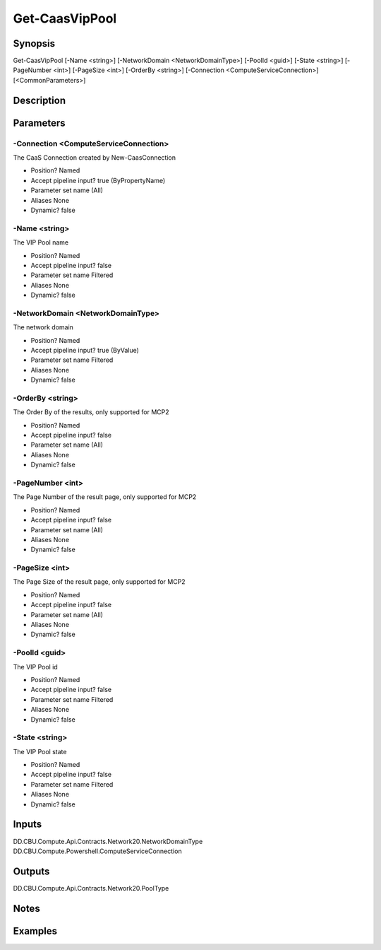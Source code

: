 ﻿
Get-CaasVipPool
===================

Synopsis
--------

.. code-block:: powershell
    
    
Get-CaasVipPool [-Name <string>] [-NetworkDomain <NetworkDomainType>] [-PoolId <guid>] [-State <string>] [-PageNumber <int>] [-PageSize <int>] [-OrderBy <string>] [-Connection <ComputeServiceConnection>] [<CommonParameters>]





Description
-----------



Parameters
----------




-Connection <ComputeServiceConnection>
~~~~~~~~~

The CaaS Connection created by New-CaasConnection

* Position?                    Named
* Accept pipeline input?       true (ByPropertyName)
* Parameter set name           (All)
* Aliases                      None
* Dynamic?                     false





-Name <string>
~~~~~~~~~

The VIP Pool name

* Position?                    Named
* Accept pipeline input?       false
* Parameter set name           Filtered
* Aliases                      None
* Dynamic?                     false





-NetworkDomain <NetworkDomainType>
~~~~~~~~~

The network domain

* Position?                    Named
* Accept pipeline input?       true (ByValue)
* Parameter set name           Filtered
* Aliases                      None
* Dynamic?                     false





-OrderBy <string>
~~~~~~~~~

The Order By of the results, only supported for MCP2

* Position?                    Named
* Accept pipeline input?       false
* Parameter set name           (All)
* Aliases                      None
* Dynamic?                     false





-PageNumber <int>
~~~~~~~~~

The Page Number of the result page, only supported for MCP2

* Position?                    Named
* Accept pipeline input?       false
* Parameter set name           (All)
* Aliases                      None
* Dynamic?                     false





-PageSize <int>
~~~~~~~~~

The Page Size of the result page, only supported for MCP2

* Position?                    Named
* Accept pipeline input?       false
* Parameter set name           (All)
* Aliases                      None
* Dynamic?                     false





-PoolId <guid>
~~~~~~~~~

The VIP Pool id

* Position?                    Named
* Accept pipeline input?       false
* Parameter set name           Filtered
* Aliases                      None
* Dynamic?                     false





-State <string>
~~~~~~~~~

The VIP Pool state

* Position?                    Named
* Accept pipeline input?       false
* Parameter set name           Filtered
* Aliases                      None
* Dynamic?                     false





Inputs
------

DD.CBU.Compute.Api.Contracts.Network20.NetworkDomainType
DD.CBU.Compute.Powershell.ComputeServiceConnection


Outputs
-------

DD.CBU.Compute.Api.Contracts.Network20.PoolType


Notes
-----



Examples
---------


